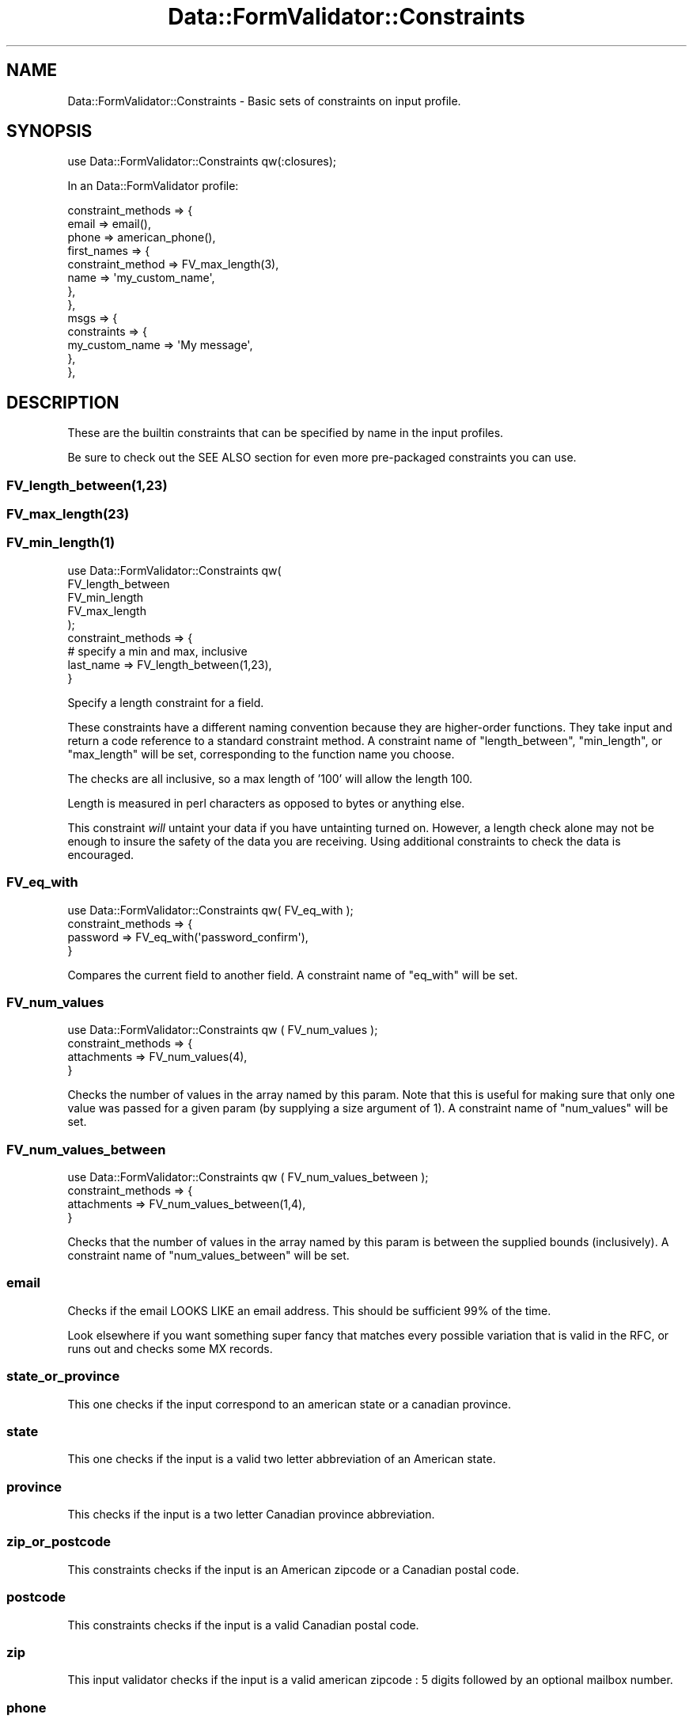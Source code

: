 .\" -*- mode: troff; coding: utf-8 -*-
.\" Automatically generated by Pod::Man 5.01 (Pod::Simple 3.43)
.\"
.\" Standard preamble:
.\" ========================================================================
.de Sp \" Vertical space (when we can't use .PP)
.if t .sp .5v
.if n .sp
..
.de Vb \" Begin verbatim text
.ft CW
.nf
.ne \\$1
..
.de Ve \" End verbatim text
.ft R
.fi
..
.\" \*(C` and \*(C' are quotes in nroff, nothing in troff, for use with C<>.
.ie n \{\
.    ds C` ""
.    ds C' ""
'br\}
.el\{\
.    ds C`
.    ds C'
'br\}
.\"
.\" Escape single quotes in literal strings from groff's Unicode transform.
.ie \n(.g .ds Aq \(aq
.el       .ds Aq '
.\"
.\" If the F register is >0, we'll generate index entries on stderr for
.\" titles (.TH), headers (.SH), subsections (.SS), items (.Ip), and index
.\" entries marked with X<> in POD.  Of course, you'll have to process the
.\" output yourself in some meaningful fashion.
.\"
.\" Avoid warning from groff about undefined register 'F'.
.de IX
..
.nr rF 0
.if \n(.g .if rF .nr rF 1
.if (\n(rF:(\n(.g==0)) \{\
.    if \nF \{\
.        de IX
.        tm Index:\\$1\t\\n%\t"\\$2"
..
.        if !\nF==2 \{\
.            nr % 0
.            nr F 2
.        \}
.    \}
.\}
.rr rF
.\" ========================================================================
.\"
.IX Title "Data::FormValidator::Constraints 3pm"
.TH Data::FormValidator::Constraints 3pm 2017-08-28 "perl v5.38.2" "User Contributed Perl Documentation"
.\" For nroff, turn off justification.  Always turn off hyphenation; it makes
.\" way too many mistakes in technical documents.
.if n .ad l
.nh
.SH NAME
Data::FormValidator::Constraints \- Basic sets of constraints on input profile.
.SH SYNOPSIS
.IX Header "SYNOPSIS"
.Vb 1
\& use Data::FormValidator::Constraints qw(:closures);
.Ve
.PP
In an Data::FormValidator profile:
.PP
.Vb 10
\&    constraint_methods => {
\&        email   => email(),
\&        phone   => american_phone(),
\&        first_names =>  {
\&           constraint_method => FV_max_length(3),
\&           name => \*(Aqmy_custom_name\*(Aq,
\&       },
\&    },
\&    msgs => {
\&       constraints => {
\&            my_custom_name => \*(AqMy message\*(Aq,
\&       },
\&    },
.Ve
.SH DESCRIPTION
.IX Header "DESCRIPTION"
These are the builtin constraints that can be specified by name in the input
profiles.
.PP
Be sure to check out the SEE ALSO section for even more pre-packaged
constraints you can use.
.SS FV_length_between(1,23)
.IX Subsection "FV_length_between(1,23)"
.SS FV_max_length(23)
.IX Subsection "FV_max_length(23)"
.SS \fBFV_min_length\fP\|(1)
.IX Subsection "FV_min_length"
.Vb 5
\&  use Data::FormValidator::Constraints qw(
\&    FV_length_between
\&    FV_min_length
\&    FV_max_length
\&  );
\&
\&  constraint_methods => {
\&
\&    # specify a min and max, inclusive
\&    last_name        => FV_length_between(1,23),
\&
\&  }
.Ve
.PP
Specify a length constraint for a field.
.PP
These constraints have a different naming convention because they are higher-order
functions. They take input and return a code reference to a standard constraint
method. A constraint name of \f(CW\*(C`length_between\*(C'\fR, \f(CW\*(C`min_length\*(C'\fR, or \f(CW\*(C`max_length\*(C'\fR will be set,
corresponding to the function name you choose.
.PP
The checks are all inclusive, so a max length of '100' will allow the length 100.
.PP
Length is measured in perl characters as opposed to bytes or anything else.
.PP
This constraint \fIwill\fR untaint your data if you have untainting turned on. However,
a length check alone may not be enough to insure the safety of the data you are receiving.
Using additional constraints to check the data is encouraged.
.SS FV_eq_with
.IX Subsection "FV_eq_with"
.Vb 1
\&  use Data::FormValidator::Constraints qw( FV_eq_with );
\&
\&  constraint_methods => {
\&    password  => FV_eq_with(\*(Aqpassword_confirm\*(Aq),
\&  }
.Ve
.PP
Compares the current field to another field.
A constraint name of \f(CW\*(C`eq_with\*(C'\fR will be set.
.SS FV_num_values
.IX Subsection "FV_num_values"
.Vb 1
\&    use Data::FormValidator::Constraints qw ( FV_num_values );
\&
\&    constraint_methods => {
\&        attachments => FV_num_values(4),
\&    }
.Ve
.PP
Checks the number of values in the array named by this param.
Note that this is useful for making sure that only one value was passed for a
given param (by supplying a size argument of 1).
A constraint name of \f(CW\*(C`num_values\*(C'\fR will be set.
.SS FV_num_values_between
.IX Subsection "FV_num_values_between"
.Vb 1
\&    use Data::FormValidator::Constraints qw ( FV_num_values_between );
\&
\&    constraint_methods => {
\&        attachments => FV_num_values_between(1,4),
\&    }
.Ve
.PP
Checks that the number of values in the array named by this param is between
the supplied bounds (inclusively).
A constraint name of \f(CW\*(C`num_values_between\*(C'\fR will be set.
.SS email
.IX Subsection "email"
Checks if the email LOOKS LIKE an email address. This should be sufficient
99% of the time.
.PP
Look elsewhere if you want something super fancy that matches every possible variation
that is valid in the RFC, or runs out and checks some MX records.
.SS state_or_province
.IX Subsection "state_or_province"
This one checks if the input correspond to an american state or a canadian
province.
.SS state
.IX Subsection "state"
This one checks if the input is a valid two letter abbreviation of an
American state.
.SS province
.IX Subsection "province"
This checks if the input is a two letter Canadian province
abbreviation.
.SS zip_or_postcode
.IX Subsection "zip_or_postcode"
This constraints checks if the input is an American zipcode or a
Canadian postal code.
.SS postcode
.IX Subsection "postcode"
This constraints checks if the input is a valid Canadian postal code.
.SS zip
.IX Subsection "zip"
This input validator checks if the input is a valid american zipcode :
5 digits followed by an optional mailbox number.
.SS phone
.IX Subsection "phone"
This one checks if the input looks like a phone number, (if it
contains at least 6 digits.)
.SS american_phone
.IX Subsection "american_phone"
This constraints checks if the number is a possible North American style
of phone number : (XXX) XXX-XXXX. It has to contains 7 or more digits.
.SS cc_number
.IX Subsection "cc_number"
This constraint references the value of a credit card type field.
.PP
.Vb 3
\& constraint_methods => {
\&    cc_no      => cc_number({fields => [\*(Aqcc_type\*(Aq]}),
\&  }
.Ve
.PP
The number is checked only for plausibility, it checks if the number could
be valid for a type of card by checking the checksum and looking at the number
of digits and the number of digits of the number.
.PP
This functions is only good at catching typos. IT DOESN'T
CHECK IF THERE IS AN ACCOUNT ASSOCIATED WITH THE NUMBER.
.SS cc_exp
.IX Subsection "cc_exp"
This one checks if the input is in the format MM/YY or MM/YYYY and if
the MM part is a valid month (1\-12) and if that date is not in the past.
.SS cc_type
.IX Subsection "cc_type"
This one checks if the input field starts by M(asterCard), V(isa),
A(merican express) or D(iscovery).
.SS ip_address
.IX Subsection "ip_address"
This checks if the input is formatted like a dotted decimal IP address (v4).
For other kinds of IP address method, See Regexp::Common::net which provides
several more options. "REGEXP::COMMON SUPPORT" explains how we easily integrate
with Regexp::Common.
.SH "RENAMING BUILT-IN CONSTAINTS"
.IX Header "RENAMING BUILT-IN CONSTAINTS"
If you'd like, you can rename any of the built-in constraints. Just define the constraint_method and name
in a hashref, like this:
.PP
.Vb 6
\&        constraint_methods => {
\&            first_names =>  {
\&                constraint_method => FV_max_length(3),
\&                name => \*(Aqcustom_length\*(Aq,
\&            }
\&        },
.Ve
.SH "REGEXP::COMMON SUPPORT"
.IX Header "REGEXP::COMMON SUPPORT"
Data::FormValidator also includes built-in support for using any of regular expressions
in Regexp::Common as named constraints. Simply use the name of regular expression you want.
This works whether you want to untaint the data or not. For example:
.PP
.Vb 1
\& use Data::FormValidator::Constraints qw(:regexp_common);
\&
\& constraint_methods => {
\&    my_ip_address => FV_net_IPv4(),
\&
\&    # An example with parameters
\&    other_ip      => FV_net_IPv4(\-sep=>\*(Aq \*(Aq),
\& }
.Ve
.PP
Notice that the routines are named with the prefix "FV_" instead of "RE_" now.
This is simply a visual cue that these are slightly modified versions. We've made
a wrapper for each Regexp::Common routine so that it can be used as a named constraint
like this.
.PP
Be sure to check out the Regexp::Common syntax for how its syntax works. It
will make more sense to add future regular expressions to Regexp::Common rather
than to Data::FormValidator.
.SH "PROCEDURAL INTERFACE"
.IX Header "PROCEDURAL INTERFACE"
You may also call these functions directly through the procedural interface by
either importing them directly or importing the whole \fI:validators\fR group.
This is useful if you want to use the built-in validators out of the usual
profile specification interface.
.PP
For example, if you want to access the \fIemail\fR validator
directly, you could either do:
.PP
.Vb 3
\&    use Data::FormValidator::Constraints (qw/valid_email/);
\&    or
\&    use Data::FormValidator::Constraints (:validators);
\&
\&    if (valid_email($email)) {
\&      # do something with the email address
\&    }
.Ve
.PP
Notice that when you call validators directly, you'll need to prefix the
validator name with "valid_"
.PP
Each validator also has a version that returns the untainted value if
the validation succeeded. You may call these functions directly
through the procedural interface by either importing them directly or
importing the \fI:matchers\fR group. For example if you want to untaint a
value with the \fIemail\fR validator directly you may:
.PP
.Vb 6
\&    if ($email = match_email($email)) {
\&        system("echo $email");
\&    }
\&    else {
\&        die "Unable to validate email";
\&    }
.Ve
.PP
Notice that when you call validators directly and want them to return an
untainted value, you'll need to prefix the validator name with "match_"
.SH "WRITING YOUR OWN CONSTRAINT ROUTINES"
.IX Header "WRITING YOUR OWN CONSTRAINT ROUTINES"
.SS "New School Constraints Overview"
.IX Subsection "New School Constraints Overview"
This is the current recommended way to write constraints. See also "Old School Constraints".
.PP
The most flexible way to create constraints to use closures\-\- a normal seeming
outer subroutine which returns a customized DFV method subroutine as a result.
It's easy to do. These "constraint methods" can be named whatever you like, and
imported normally into the name space where the profile is located.
.PP
Let's look at an example.
.PP
.Vb 4
\&  # Near your profile
\&  # Of course, you don\*(Aqt have to export/import if your constraints are in the same
\&  # package as the profile.
\&  use My::Constraints \*(Aqcoolness\*(Aq;
\&
\&  # In your profile
\&  constraint_methods => {
\&    email            => email(),
\&    prospective_date => coolness( 40, 60,
\&        {fields => [qw/personality smarts good_looks/]}
\&    ),
\&  }
.Ve
.PP
Let's look at how this complex \f(CW\*(C`coolness\*(C'\fR constraint method works. The
interface asks for users to define minimum and maximum coolness values, as
well as declaring three data field names that we should peek into to look
their values.
.PP
Here's what the code might look like:
.PP
.Vb 5
\&  sub coolness {
\&    my ($min_cool,$max_cool, $attrs) = @_;
\&    my ($personality,$smarts,$looks) = @{ $attrs\->{fields} } if $attrs\->{fields};
\&    return sub {
\&        my $dfv = shift;
\&
\&        # Name it to refer to in the \*(Aqmsgs\*(Aq system.
\&        $dfv\->name_this(\*(Aqcoolness\*(Aq);
\&
\&        # value of \*(Aqprospective_date\*(Aq parameter
\&        my $val = $dfv\->get_current_constraint_value();
\&
\&        # get other data to refer to
\&        my $data = $dfv\->get_filtered_data;
\&
\&        my $has_all_three = ($data\->{$personality} && $data\->{$smarts} && $data\->{$looks});
\&        return ( ($val >= $min_cool) && ($val <= $max_cool) && $has_all_three );
\&    }
\&  }
.Ve
.SS "Old School Constraints"
.IX Subsection "Old School Constraints"
Here is documentation on how old school constraints are created. These are
supported, but the new school style documented above is recommended.
.PP
See also the \f(CW\*(C`validator_packages\*(C'\fR option in the input profile, for loading
sets of old school constraints from other packages.
.PP
Old school constraint routines are named two ways. Some are named with the
prefix \f(CW\*(C`match_\*(C'\fR while others start with \f(CW\*(C`valid_\*(C'\fR. The difference is that the
\&\f(CW\*(C`match_\*(C'\fR routines are built to untaint the data and return a safe version of
it if it validates, while \f(CW\*(C`valid_\*(C'\fR routines simply return a true value if the
validation succeeds and false otherwise.
.PP
It is preferable to write \f(CW\*(C`match_\*(C'\fR routines that untaint data for the extra
security benefits. Plus, Data::FormValidator will AUTOLOAD a \f(CW\*(C`valid_\*(C'\fR version
if anyone tries to use it, so you only need to write one routine to cover both
cases.
.PP
Usually constraint routines only need one input, the value being specified.
However, sometimes more than one value is needed.
.PP
\&\fBExample\fR:
.PP
.Vb 4
\&        image_field  => {
\&            constraint_method  => \*(Aqmax_image_dimensions\*(Aq,
\&            params => [\e100,\e200],
\&        },
.Ve
.PP
Using that syntax, the first parameter that will be passed to the routine is
the Data::FormValidator object. The remaining parameters will come from the
\&\f(CW\*(C`params\*(C'\fR array. Strings will be replaced by the values of fields with the same names,
and references will be passed directly.
.PP
In addition to \f(CW\*(C`constraint_method\*(C'\fR, there is also an even older technique using
the name \f(CW\*(C`constraint\*(C'\fR instead. Routines that are designed to work with
\&\f(CW\*(C`constraint\*(C'\fR \fIdon't\fR have access to Data::FormValidator object, which
means users need to pass in the name of the field being validated. Besides
adding unnecessary syntax to the user interface, it won't work in conjunction
with \f(CW\*(C`constraint_regexp_map\*(C'\fR.
.SS "Methods available for use inside of constraints"
.IX Subsection "Methods available for use inside of constraints"
A few useful methods to use on the Data::FormValidator::Results object are
available to you to use inside of your routine.
.PP
\fR\f(BIget_input_data()\fR\fI\fR
.IX Subsection "get_input_data()"
.PP
Returns the raw input data. This may be a CGI object if that's what
was used in the constraint routine.
.PP
\&\fBExamples:\fR
.PP
.Vb 2
\& # Raw and uncensored
\& my $data = $self\->get_input_data;
\&
\& # tamed to be a hashref, if it wasn\*(Aqt already
\& my $data = $self\->get_input_data( as_hashref => 1 );
.Ve
.PP
\fR\f(BIget_filtered_data()\fR\fI\fR
.IX Subsection "get_filtered_data()"
.PP
.Vb 1
\& my $data = $self\->get_filtered_data;
.Ve
.PP
Returns the valid filtered data as a hashref, regardless of whether
it started out as a CGI.pm compatible object. Multiple values are
expressed as array references.
.PP
\fR\f(BIget_current_constraint_field()\fR\fI\fR
.IX Subsection "get_current_constraint_field()"
.PP
Returns the name of the current field being tested in the constraint.
.PP
\&\fBExample\fR:
.PP
.Vb 1
\& my $field = $self\->get_current_constraint_field;
.Ve
.PP
This reduces the number of parameters that need to be passed into the routine
and allows multi-valued constraints to be used with \f(CW\*(C`constraint_regexp_map\*(C'\fR.
.PP
For complete examples of multi-valued constraints, see Data::FormValidator::Constraints::Upload
.PP
\fR\f(BIget_current_constraint_value()\fR\fI\fR
.IX Subsection "get_current_constraint_value()"
.PP
Returns the name of the current value being tested in the constraint.
.PP
\&\fBExample\fR:
.PP
.Vb 1
\& my $value = $self\->get_current_constraint_value;
.Ve
.PP
This reduces the number of parameters that need to be passed into the routine
and allows multi-valued constraints to be used with \f(CW\*(C`constraint_regexp_map\*(C'\fR.
.PP
\fR\f(BIget_current_constraint_name()\fR\fI\fR
.IX Subsection "get_current_constraint_name()"
.PP
Returns the name of the current constraint being applied
.PP
\&\fBExample\fR:
.PP
.Vb 1
\& my $value = $self\->get_current_constraint_name;
.Ve
.PP
This is useful for building a constraint on the fly based on its name.
It's used internally as part of the interface to the Regexp::Commmon
regular expressions.
.PP
\fR\f(BIuntainted_constraint_value()\fR\fI\fR
.IX Subsection "untainted_constraint_value()"
.PP
.Vb 1
\&   return $dfv\->untainted_constraint_value($match);
.Ve
.PP
If you have written a constraint which untaints, use this method to return the
untainted result. It will prepare the right result whether the user has requested
untainting or not.
.PP
\fR\f(BIname_this()\fR\fI\fR
.IX Subsection "name_this()"
.PP
\fR\f(BIset_current_constraint_name()\fR\fI\fR
.IX Subsection "set_current_constraint_name()"
.PP
Sets the name of the current constraint being applied.
.PP
\&\fBExample\fR:
.PP
.Vb 9
\& sub my_constraint {
\&    my @outer_params = @_;
\&    return sub {
\&        my $dfv = shift;
\&        $dfv\->set_current_constraint_name(\*(Aqmy_constraint\*(Aq);
\&        my @params = @outer_params;
\&        # do something constraining here...
\&    }
\& }
.Ve
.PP
By returning a closure which uses this method,  you can build an advanced named
constraint in your profile, before you actually have access to the DFV object
that will be used later. See Data::FormValidator::Constraints::Upload for an
example.
.PP
\&\f(CW\*(C`name_this\*(C'\fR is a provided as a shorter synonym.
.PP
The \f(CWmeta()\fR method may also be useful to communicate meta data that
may have been found. See Data::FormValidator::Results for documentation
of that method.
.SH "BACKWARDS COMPATIBILITY"
.IX Header "BACKWARDS COMPATIBILITY"
Prior to Data::FormValidator 4.00, constraints were specified a bit differently.
This older style is still supported.
.PP
It was not necessary to explicitly load some constraints into your name space,
and the names were given as strings, like this:
.PP
.Vb 10
\&    constraints  => {
\&        email         => \*(Aqemail\*(Aq,
\&        fax           => \*(Aqamerican_phone\*(Aq,
\&        phone         => \*(Aqamerican_phone\*(Aq,
\&        state         => \*(Aqstate\*(Aq,
\&        my_ip_address => \*(AqRE_net_IPv4\*(Aq,
\&        other_ip => {
\&            constraint => \*(AqRE_net_IPv4\*(Aq,
\&            params => [ \e\*(Aq\-sep\*(Aq=> \e\*(Aq \*(Aq ],
\&        },
\&        my_cc_no      => {
\&            constraint => \*(Aqcc_number\*(Aq,
\&            params => [qw/cc_no cc_type/],
\&        }
\&    },
.Ve
.SH "SEE ALSO"
.IX Header "SEE ALSO"
.SS "Constraints available in other modules"
.IX Subsection "Constraints available in other modules"
.IP "Data::FormValidator::Constraints::Upload \- validate the bytes, format and dimensions of file uploads" 4
.IX Item "Data::FormValidator::Constraints::Upload - validate the bytes, format and dimensions of file uploads"
.PD 0
.IP "Data::FormValidator::Constraints::DateTime \- A newer DateTime constraint module. May save you a step of transforming the date into a more useful format after it's validated." 4
.IX Item "Data::FormValidator::Constraints::DateTime - A newer DateTime constraint module. May save you a step of transforming the date into a more useful format after it's validated."
.IP "Data::FormValidator::Constraints::Dates \- the original DFV date constraint module. Try the newer one first!" 4
.IX Item "Data::FormValidator::Constraints::Dates - the original DFV date constraint module. Try the newer one first!"
.IP "Data::FormValidator::Constraints::Japanese \- Japan-specific constraints" 4
.IX Item "Data::FormValidator::Constraints::Japanese - Japan-specific constraints"
.IP "Data::FormValidator::Constraints::MethodsFactory \- a useful collection of tools generate more complex constraints. Recommended!" 4
.IX Item "Data::FormValidator::Constraints::MethodsFactory - a useful collection of tools generate more complex constraints. Recommended!"
.PD
.SS "Related modules in this package"
.IX Subsection "Related modules in this package"
.IP "Data::FormValidator::Filters \- transform data before constraints are applied" 4
.IX Item "Data::FormValidator::Filters - transform data before constraints are applied"
.PD 0
.ie n .IP "Data::FormValidator::ConstraintsFactory \- This is a historical collection of constraints that suffer from cumbersome names. They are worth reviewing though\-\- ""make_and_constraint"" will allow one to validate against a list of constraints and shortcircuit if the first one fails. That's perfect if the second constraint depends on the first one having passed. For a modern version of this toolkit, see Data::FormValidator::Constraints::MethodsFactory." 4
.el .IP "Data::FormValidator::ConstraintsFactory \- This is a historical collection of constraints that suffer from cumbersome names. They are worth reviewing though\-\- \f(CWmake_and_constraint\fR will allow one to validate against a list of constraints and shortcircuit if the first one fails. That's perfect if the second constraint depends on the first one having passed. For a modern version of this toolkit, see Data::FormValidator::Constraints::MethodsFactory." 4
.IX Item "Data::FormValidator::ConstraintsFactory - This is a historical collection of constraints that suffer from cumbersome names. They are worth reviewing though-- make_and_constraint will allow one to validate against a list of constraints and shortcircuit if the first one fails. That's perfect if the second constraint depends on the first one having passed. For a modern version of this toolkit, see Data::FormValidator::Constraints::MethodsFactory."
.IP Data::FormValidator 4
.IX Item "Data::FormValidator"
.PD
.SH CREDITS
.IX Header "CREDITS"
Some of those input validation functions have been taken from MiniVend
by Michael J. Heins
.PP
The credit card checksum validation was taken from contribution by
Bruce Albrecht to the MiniVend program.
.SH AUTHORS
.IX Header "AUTHORS"
.Vb 4
\&    Francis J. Lacoste
\&    Michael J. Heins
\&    Bruce Albrecht
\&    Mark Stosberg
.Ve
.SH COPYRIGHT
.IX Header "COPYRIGHT"
Copyright (c) 1999 iNsu Innovations Inc.
All rights reserved.
.PP
Parts Copyright 1996\-1999 by Michael J. Heins
Parts Copyright 1996\-1999 by Bruce Albrecht
Parts Copyright 2005\-2009 by Mark Stosberg
.PP
This program is free software; you can redistribute it and/or modify
it under the terms as perl itself.
